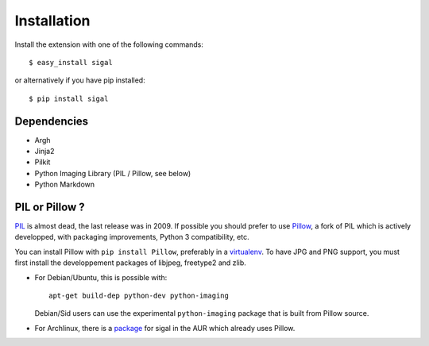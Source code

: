 ==============
 Installation
==============

Install the extension with one of the following commands::

    $ easy_install sigal

or alternatively if you have pip installed::

    $ pip install sigal

Dependencies
~~~~~~~~~~~~

- Argh
- Jinja2
- Pilkit
- Python Imaging Library (PIL / Pillow, see below)
- Python Markdown

PIL or Pillow ?
~~~~~~~~~~~~~~~

PIL_ is almost dead, the last release was in 2009. If possible you should
prefer to use Pillow_, a fork of PIL which is actively developped, with
packaging improvements, Python 3 compatibility, etc.

You can install Pillow with ``pip install Pillow``, preferably in a
virtualenv_. To have JPG and PNG support, you must first install the
developpement packages of libjpeg, freetype2 and zlib.

- For Debian/Ubuntu, this is possible with::

    apt-get build-dep python-dev python-imaging

  Debian/Sid users can use the experimental ``python-imaging`` package that is
  built from Pillow source.

- For Archlinux, there is a package_ for sigal in the AUR which already uses
  Pillow.

.. _PIL: http://www.pythonware.com/products/pil/
.. _Pillow: https://github.com/python-imaging/Pillow
.. _package: https://aur.archlinux.org/packages/sigal/
.. _virtualenv: http://www.virtualenv.org/

